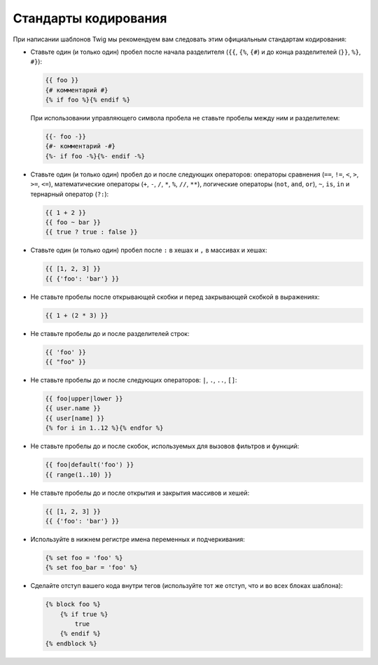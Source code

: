 Стандарты кодирования
=====================

При написании шаблонов Twig мы рекомендуем вам следовать этим официальным стандартам кодирования:

* Ставьте один (и только один) пробел после начала разделителя (``{{``, ``{%``, ``{#``)
  и до конца разделителей (``}}``, ``%}``, ``#}``):

  .. code-block:: twig

    {{ foo }}
    {# комментарий #}
    {% if foo %}{% endif %}

  При использовании управляющего символа пробела не ставьте пробелы между ним и разделителем:

  .. code-block:: twig

    {{- foo -}}
    {#- комментарий -#}
    {%- if foo -%}{%- endif -%}

* Ставьте один (и только один) пробел до и после следующих операторов:
  операторы сравнения (``==``, ``!=``, ``<``, ``>``, ``>=``, ``<=``), математические
  операторы (``+``, ``-``, ``/``, ``*``, ``%``, ``//``, ``**``), логические операторы
  (``not``, ``and``, ``or``),  ``~``, ``is``, ``in`` и тернарный оператор (``?:``):

  .. code-block:: twig

     {{ 1 + 2 }}
     {{ foo ~ bar }}
     {{ true ? true : false }}

* Ставьте один (и только один) пробел после ``:`` в хешах и ``,`` в массивах и хешах:

  .. code-block:: twig

     {{ [1, 2, 3] }}
     {{ {'foo': 'bar'} }}

* Не ставьте пробелы после открывающей скобки и перед закрывающей скобкой в выражениях:

  .. code-block:: twig

    {{ 1 + (2 * 3) }}

* Не ставьте пробелы до и после разделителей строк:

  .. code-block:: twig

    {{ 'foo' }}
    {{ "foo" }}

* Не ставьте пробелы до и после следующих операторов: ``|``,
  ``.``, ``..``, ``[]``:

  .. code-block:: twig

    {{ foo|upper|lower }}
    {{ user.name }}
    {{ user[name] }}
    {% for i in 1..12 %}{% endfor %}

* Не ставьте пробелы до и после скобок, используемых для вызовов фильтров и функций:

  .. code-block:: twig

     {{ foo|default('foo') }}
     {{ range(1..10) }}

* Не ставьте пробелы до и после открытия и закрытия массивов и хешей:

  .. code-block:: twig

     {{ [1, 2, 3] }}
     {{ {'foo': 'bar'} }}

* Используйте в нижнем регистре имена переменных и подчеркивания:

  .. code-block:: twig

     {% set foo = 'foo' %}
     {% set foo_bar = 'foo' %}

* Сделайте отступ вашего кода внутри тегов (используйте тот же отступ,
  что и во всех блоках шаблона):

  .. code-block:: twig

     {% block foo %}
         {% if true %}
             true
         {% endif %}
     {% endblock %}
